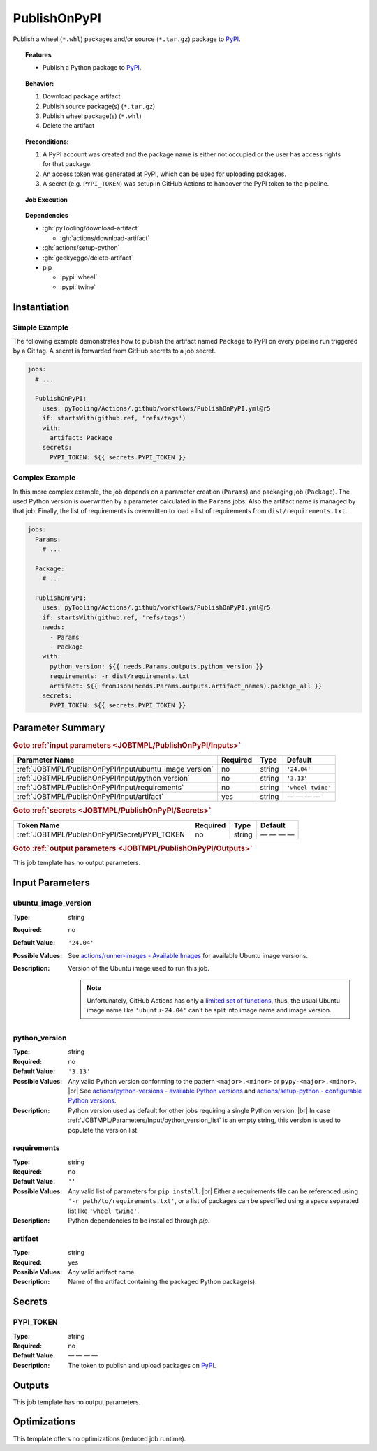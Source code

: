 .. _JOBTMPL/PublishOnPyPI:

PublishOnPyPI
#############

Publish a wheel (``*.whl``) packages and/or source (``*.tar.gz``) package to `PyPI <https://pypi.org/>`__.

.. topic:: Features

   * Publish a Python package to `PyPI <https://pypi.org/>`__.

.. topic:: Behavior:

   1. Download package artifact
   2. Publish source package(s) (``*.tar.gz``)
   3. Publish wheel package(s) (``*.whl``)
   4. Delete the artifact

.. topic:: Preconditions:

   1. A PyPI account was created and the package name is either not occupied or the user has access rights for that
      package.
   2. An access token was generated at PyPI, which can be used for uploading packages.
   3. A secret (e.g. ``PYPI_TOKEN``) was setup in GitHub Actions to handover the PyPI token to the pipeline.

.. topic:: Job Execution

   .. image:: ../../_static/pyTooling-Actions-PublishOnPyPI.png
      :width: 500px

.. topic:: Dependencies

   * :gh:`pyTooling/download-artifact`

     * :gh:`actions/download-artifact`
   * :gh:`actions/setup-python`
   * :gh:`geekyeggo/delete-artifact`

   * pip

     * :pypi:`wheel`
     * :pypi:`twine`


.. _JOBTMPL/PublishOnPyPI/Instantiation:

Instantiation
*************

Simple Example
==============

The following example demonstrates how to publish the artifact named ``Package`` to PyPI on every pipeline run triggered
by a Git tag. A secret is forwarded from GitHub secrets to a job secret.

.. code-block:: yaml

   jobs:
     # ...

     PublishOnPyPI:
       uses: pyTooling/Actions/.github/workflows/PublishOnPyPI.yml@r5
       if: startsWith(github.ref, 'refs/tags')
       with:
         artifact: Package
       secrets:
         PYPI_TOKEN: ${{ secrets.PYPI_TOKEN }}

Complex Example
===============

In this more complex example, the job depends on a parameter creation (``Params``) and packaging job (``Package``). The
used Python version is overwritten by a parameter calculated in the ``Params`` jobs. Also the artifact name is managed
by that job. Finally, the list of requirements is overwritten to load a list of requirements from ``dist/requirements.txt``.

.. code-block:: yaml

   jobs:
     Params:
       # ...

     Package:
       # ...

     PublishOnPyPI:
       uses: pyTooling/Actions/.github/workflows/PublishOnPyPI.yml@r5
       if: startsWith(github.ref, 'refs/tags')
       needs:
         - Params
         - Package
       with:
         python_version: ${{ needs.Params.outputs.python_version }}
         requirements: -r dist/requirements.txt
         artifact: ${{ fromJson(needs.Params.outputs.artifact_names).package_all }}
       secrets:
         PYPI_TOKEN: ${{ secrets.PYPI_TOKEN }}

.. seealso::

   :ref:`JOBTMPL/Package`


.. _JOBTMPL/PublishOnPyPI/Parameters:

Parameter Summary
*****************

.. rubric:: Goto :ref:`input parameters <JOBTMPL/PublishOnPyPI/Inputs>`

+---------------------------------------------------------------------+----------+----------+-------------------------------------------------------------------+
| Parameter Name                                                      | Required | Type     | Default                                                           |
+=====================================================================+==========+==========+===================================================================+
| :ref:`JOBTMPL/PublishOnPyPI/Input/ubuntu_image_version`             | no       | string   | ``'24.04'``                                                       |
+---------------------------------------------------------------------+----------+----------+-------------------------------------------------------------------+
| :ref:`JOBTMPL/PublishOnPyPI/Input/python_version`                   | no       | string   | ``'3.13'``                                                        |
+---------------------------------------------------------------------+----------+----------+-------------------------------------------------------------------+
| :ref:`JOBTMPL/PublishOnPyPI/Input/requirements`                     | no       | string   | ``'wheel twine'``                                                 |
+---------------------------------------------------------------------+----------+----------+-------------------------------------------------------------------+
| :ref:`JOBTMPL/PublishOnPyPI/Input/artifact`                         | yes      | string   | — — — —                                                           |
+---------------------------------------------------------------------+----------+----------+-------------------------------------------------------------------+

.. rubric:: Goto :ref:`secrets <JOBTMPL/PublishOnPyPI/Secrets>`

+-----------------------------------------------------------+----------+----------+--------------+
| Token Name                                                | Required | Type     | Default      |
+===========================================================+==========+==========+==============+
| :ref:`JOBTMPL/PublishOnPyPI/Secret/PYPI_TOKEN`            | no       | string   | — — — —      |
+-----------------------------------------------------------+----------+----------+--------------+

.. rubric:: Goto :ref:`output parameters <JOBTMPL/PublishOnPyPI/Outputs>`

This job template has no output parameters.


.. _JOBTMPL/PublishOnPyPI/Inputs:

Input Parameters
****************

.. _JOBTMPL/PublishOnPyPI/Input/ubuntu_image_version:

ubuntu_image_version
====================

:Type:            string
:Required:        no
:Default Value:   ``'24.04'``
:Possible Values: See `actions/runner-images - Available Images <https://github.com/actions/runner-images?tab=readme-ov-file#available-images>`__
                  for available Ubuntu image versions.
:Description:     Version of the Ubuntu image used to run this job.

                  .. note::

                     Unfortunately, GitHub Actions has only a `limited set of functions <https://docs.github.com/en/actions/reference/workflows-and-actions/expressions#functions>`__,
                     thus, the usual Ubuntu image name like ``'ubuntu-24.04'`` can't be split into image name and image
                     version.


.. _JOBTMPL/PublishOnPyPI/Input/python_version:

python_version
==============

:Type:            string
:Required:        no
:Default Value:   ``'3.13'``
:Possible Values: Any valid Python version conforming to the pattern ``<major>.<minor>`` or ``pypy-<major>.<minor>``. |br|
                  See `actions/python-versions - available Python versions <https://github.com/actions/python-versions>`__
                  and `actions/setup-python - configurable Python versions <https://github.com/actions/setup-python>`__.
:Description:     Python version used as default for other jobs requiring a single Python version. |br|
                  In case :ref:`JOBTMPL/Parameters/Input/python_version_list` is an empty string, this version is used
                  to populate the version list.


.. _JOBTMPL/PublishOnPyPI/Input/requirements:

requirements
============

:Type:            string
:Required:        no
:Default Value:   ``''``
:Possible Values: Any valid list of parameters for ``pip install``. |br|
                  Either a requirements file can be referenced using ``'-r path/to/requirements.txt'``, or a list of
                  packages can be specified using a space separated list like ``'wheel twine'``.
:Description:     Python dependencies to be installed through *pip*.


.. _JOBTMPL/PublishOnPyPI/Input/artifact:

artifact
========

:Type:            string
:Required:        yes
:Possible Values: Any valid artifact name.
:Description:     Name of the artifact containing the packaged Python package(s).


.. _JOBTMPL/PublishOnPyPI/Secrets:

Secrets
*******


.. _JOBTMPL/PublishOnPyPI/Secret/PYPI_TOKEN:

PYPI_TOKEN
==========

:Type:            string
:Required:        no
:Default Value:   — — — —
:Description:     The token to publish and upload packages on `PyPI <https://pypi.org/>`__.


.. _JOBTMPL/PublishOnPyPI/Outputs:

Outputs
*******

This job template has no output parameters.


.. _JOBTMPL/PublishOnPyPI/Optimizations:

Optimizations
*************

This template offers no optimizations (reduced job runtime).
